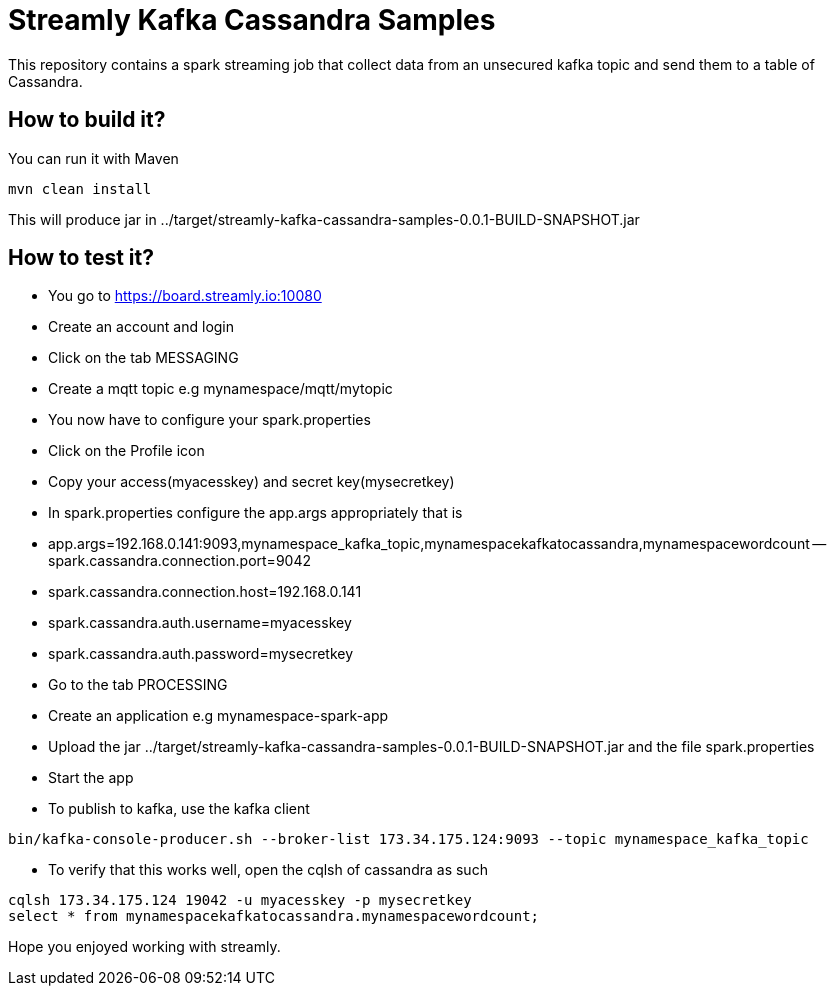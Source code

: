 = Streamly Kafka Cassandra Samples

This repository contains a spark streaming job that collect data from an unsecured kafka topic and send them to
a table of Cassandra.

== How to build it?

You can run it with Maven

[source,bash]
----
mvn clean install
----

This will produce jar in ../target/streamly-kafka-cassandra-samples-0.0.1-BUILD-SNAPSHOT.jar

== How to test it?

- You go to https://board.streamly.io:10080
- Create an account and login
- Click on the tab MESSAGING
- Create a mqtt topic e.g mynamespace/mqtt/mytopic
- You now have to configure your spark.properties
- Click on the Profile icon
- Copy your access(myacesskey) and secret key(mysecretkey)
- In spark.properties configure the app.args appropriately that is 
- app.args=192.168.0.141:9093,mynamespace_kafka_topic,mynamespacekafkatocassandra,mynamespacewordcount
-- spark.cassandra.connection.port=9042
- spark.cassandra.connection.host=192.168.0.141
- spark.cassandra.auth.username=myacesskey
- spark.cassandra.auth.password=mysecretkey
- Go to the tab PROCESSING
- Create an application e.g mynamespace-spark-app
- Upload the jar ../target/streamly-kafka-cassandra-samples-0.0.1-BUILD-SNAPSHOT.jar and the file spark.properties
- Start the app
- To publish to kafka, use the kafka client  

[source,bash]
----
bin/kafka-console-producer.sh --broker-list 173.34.175.124:9093 --topic mynamespace_kafka_topic
----

- To verify that this works well, open the cqlsh of cassandra as such 

----
cqlsh 173.34.175.124 19042 -u myacesskey -p mysecretkey
select * from mynamespacekafkatocassandra.mynamespacewordcount;
----

Hope you enjoyed working with streamly.


